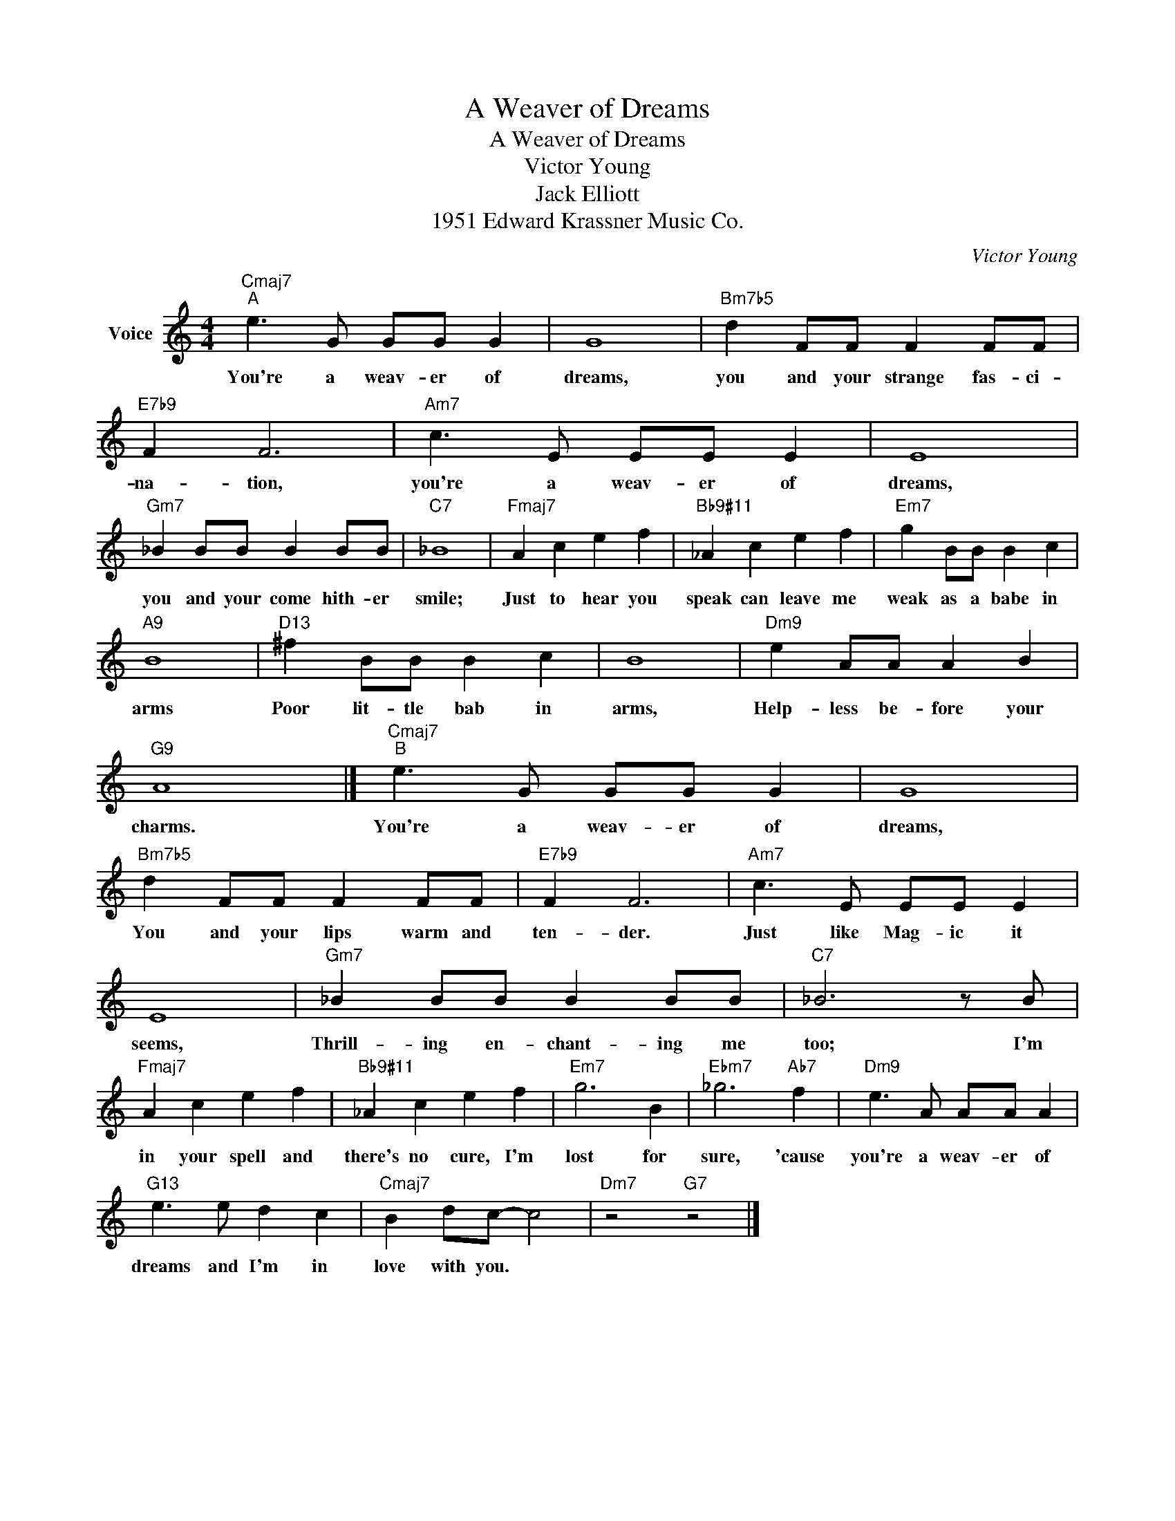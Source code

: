X:1
T:A Weaver of Dreams
T:A Weaver of Dreams
T:Victor Young
T:Jack Elliott
T:1951 Edward Krassner Music Co.
C:Victor Young
Z:All Rights Reserved
L:1/8
M:4/4
K:C
V:1 treble nm="Voice"
%%MIDI program 52
V:1
"Cmaj7""^A" e3 G GG G2 | G8 |"Bm7b5" d2 FF F2 FF |"E7b9" F2 F6 |"Am7" c3 E EE E2 | E8 | %6
w: You're a weav- er of|dreams,|you and your strange fas- ci-|na- tion,|you're a weav- er of|dreams,|
"Gm7" _B2 BB B2 BB |"C7" _B8 |"Fmaj7" A2 c2 e2 f2 |"Bb9#11" _A2 c2 e2 f2 |"Em7" g2 BB B2 c2 | %11
w: you and your come hith- er|smile;|Just to hear you|speak can leave me|weak as a babe in|
"A9" B8 |"D13" ^f2 BB B2 c2 | B8 |"Dm9" e2 AA A2 B2 |"G9" A8 |]"Cmaj7""^B" e3 G GG G2 | G8 | %18
w: arms|Poor lit- tle bab in|arms,|Help- less be- fore your|charms.|You're a weav- er of|dreams,|
"Bm7b5" d2 FF F2 FF |"E7b9" F2 F6 |"Am7" c3 E EE E2 | E8 |"Gm7" _B2 BB B2 BB |"C7" _B6 z B | %24
w: You and your lips warm and|ten- der.|Just like Mag- ic it|seems,|Thrill- ing en- chant- ing me|too; I'm|
"Fmaj7" A2 c2 e2 f2 |"Bb9#11" _A2 c2 e2 f2 |"Em7" g6 B2 |"Ebm7" _g6"Ab7" f2 |"Dm9" e3 A AA A2 | %29
w: in your spell and|there's no cure, I'm|lost for|sure, 'cause|you're a weav- er of|
"G13" e3 e d2 c2 |"Cmaj7" B2 dc- c4 |"Dm7" z4"G7" z4 |] %32
w: dreams and I'm in|love with you. *||

